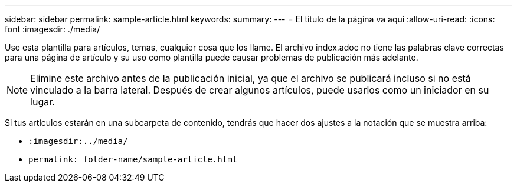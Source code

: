 ---
sidebar: sidebar 
permalink: sample-article.html 
keywords:  
summary:  
---
= El título de la página va aquí
:allow-uri-read: 
:icons: font
:imagesdir: ./media/


[role="lead"]
Use esta plantilla para artículos, temas, cualquier cosa que los llame. El archivo index.adoc no tiene las palabras clave correctas para una página de artículo y su uso como plantilla puede causar problemas de publicación más adelante.


NOTE: Elimine este archivo antes de la publicación inicial, ya que el archivo se publicará incluso si no está vinculado a la barra lateral. Después de crear algunos artículos, puede usarlos como un iniciador en su lugar.

Si tus artículos estarán en una subcarpeta de contenido, tendrás que hacer dos ajustes a la notación que se muestra arriba:

* `:imagesdir:../media/`
* `permalink: folder-name/sample-article.html`

